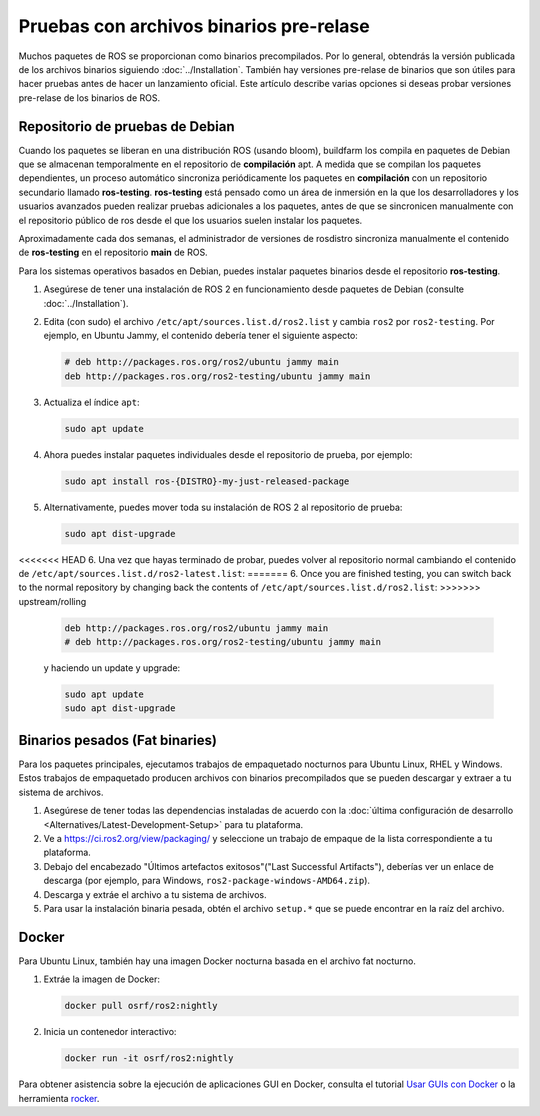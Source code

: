 .. redirect-from::

   Installation/Prerelease-Testing

Pruebas con archivos binarios pre-relase
========================================

Muchos paquetes de ROS se proporcionan como binarios precompilados.
Por lo general, obtendrás la versión publicada de los archivos binarios siguiendo :doc:`../Installation`.
También hay versiones pre-relase de binarios que son útiles para hacer pruebas antes de hacer un lanzamiento oficial.
Este artículo describe varias opciones si deseas probar versiones pre-relase de los binarios de ROS.

Repositorio de pruebas de Debian
--------------------------------

Cuando los paquetes se liberan en una distribución ROS (usando bloom), buildfarm los compila en paquetes de Debian que se almacenan temporalmente en el repositorio de **compilación** apt.
A medida que se compilan los paquetes dependientes, un proceso automático sincroniza periódicamente los paquetes en **compilación** con un repositorio secundario llamado **ros-testing**.
**ros-testing** está pensado como un área de inmersión en la que los desarrolladores y los usuarios avanzados pueden realizar pruebas adicionales a los paquetes, antes de que se sincronicen manualmente con el repositorio público de ros desde el que los usuarios suelen instalar los paquetes.

Aproximadamente cada dos semanas, el administrador de versiones de rosdistro sincroniza manualmente el contenido de **ros-testing** en el repositorio **main** de ROS.

Para los sistemas operativos basados en Debian, puedes instalar paquetes binarios desde el repositorio **ros-testing**.

1. Asegúrese de tener una instalación de ROS 2 en funcionamiento desde paquetes de Debian (consulte :doc:`../Installation`).
2. Edita (con sudo) el archivo ``/etc/apt/sources.list.d/ros2.list`` y cambia ``ros2`` por ``ros2-testing``.
   Por ejemplo, en Ubuntu Jammy, el contenido debería tener el siguiente aspecto:

   .. code-block:: sh

      # deb http://packages.ros.org/ros2/ubuntu jammy main
      deb http://packages.ros.org/ros2-testing/ubuntu jammy main

3. Actualiza el índice ``apt``:

   .. code-block:: sh

      sudo apt update

4. Ahora puedes instalar paquetes individuales desde el repositorio de prueba, por ejemplo:

   .. code-block:: sh

      sudo apt install ros-{DISTRO}-my-just-released-package

5. Alternativamente, puedes mover toda su instalación de ROS 2 al repositorio de prueba:

   .. code-block:: sh

      sudo apt dist-upgrade

<<<<<<< HEAD
6. Una vez que hayas terminado de probar, puedes volver al repositorio normal cambiando el contenido de ``/etc/apt/sources.list.d/ros2-latest.list``:
=======
6. Once you are finished testing, you can switch back to the normal repository by changing back the contents of ``/etc/apt/sources.list.d/ros2.list``:
>>>>>>> upstream/rolling

   .. code-block:: sh

      deb http://packages.ros.org/ros2/ubuntu jammy main
      # deb http://packages.ros.org/ros2-testing/ubuntu jammy main

   y haciendo un update y upgrade:

   .. code-block:: sh

      sudo apt update
      sudo apt dist-upgrade

.. _Prerelease_binaries:

Binarios pesados (Fat binaries)
-------------------------------

Para los paquetes principales, ejecutamos trabajos de empaquetado nocturnos para Ubuntu Linux, RHEL y Windows.
Estos trabajos de empaquetado producen archivos con binarios precompilados que se pueden descargar y extraer a tu sistema de archivos.

1. Asegúrese de tener todas las dependencias instaladas de acuerdo con la :doc:`última configuración de desarrollo <Alternatives/Latest-Development-Setup>` para tu plataforma.

2. Ve a https://ci.ros2.org/view/packaging/ y seleccione un trabajo de empaque de la lista correspondiente a tu plataforma.

3. Debajo del encabezado "Últimos artefactos exitosos"("Last Successful Artifacts"), deberías ver un enlace de descarga (por ejemplo, para Windows, ``ros2-package-windows-AMD64.zip``).

4. Descarga y extráe el archivo a tu sistema de archivos.

5. Para usar la instalación binaria pesada, obtén el archivo ``setup.*`` que se puede encontrar en la raíz del archivo.

   .. tabs::

     .. group-tab:: Ubuntu Linux and RHEL

       .. code-block:: sh

          source path/to/extracted/archive/setup.bash

     .. group-tab:: Windows

       .. code-block:: sh

          call path\to\extracted\archive\setup.bat

Docker
------

Para Ubuntu Linux, también hay una imagen Docker nocturna basada en el archivo fat nocturno.

1. Extráe la imagen de Docker:

   .. code-block:: sh

      docker pull osrf/ros2:nightly

2. Inicia un contenedor interactivo:

   .. code-block:: sh

      docker run -it osrf/ros2:nightly

Para obtener asistencia sobre la ejecución de aplicaciones GUI en Docker, consulta el tutorial `Usar GUIs con Docker <https://wiki.ros.org/docker/Tutorials/GUI>`_ o la herramienta `rocker <https://github .com/osrf/rocker>`_.
